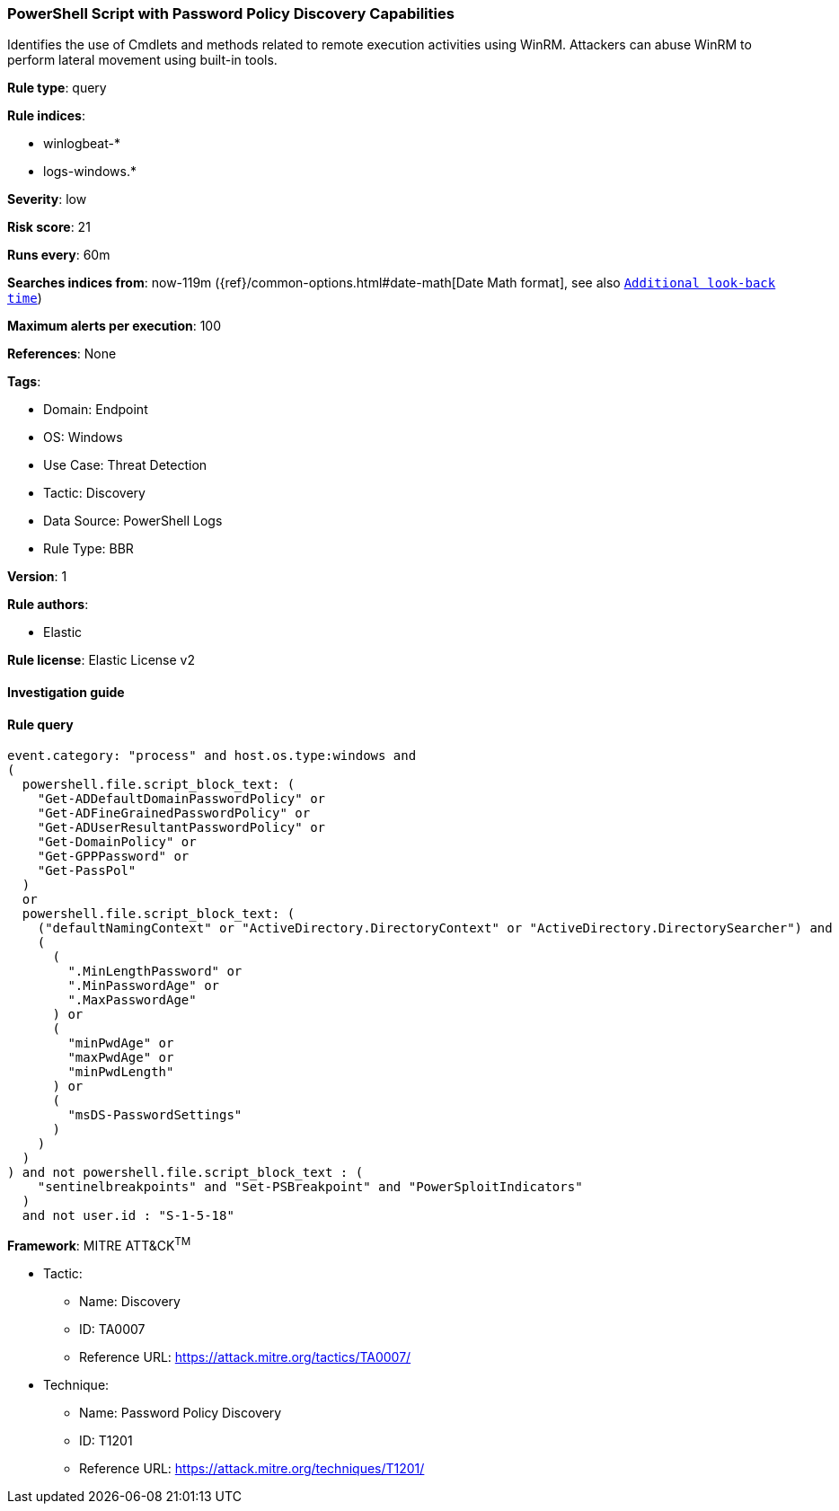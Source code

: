 [[powershell-script-with-password-policy-discovery-capabilities]]
=== PowerShell Script with Password Policy Discovery Capabilities

Identifies the use of Cmdlets and methods related to remote execution activities using WinRM. Attackers can abuse WinRM to perform lateral movement using built-in tools.

*Rule type*: query

*Rule indices*: 

* winlogbeat-*
* logs-windows.*

*Severity*: low

*Risk score*: 21

*Runs every*: 60m

*Searches indices from*: now-119m ({ref}/common-options.html#date-math[Date Math format], see also <<rule-schedule, `Additional look-back time`>>)

*Maximum alerts per execution*: 100

*References*: None

*Tags*: 

* Domain: Endpoint
* OS: Windows
* Use Case: Threat Detection
* Tactic: Discovery
* Data Source: PowerShell Logs
* Rule Type: BBR

*Version*: 1

*Rule authors*: 

* Elastic

*Rule license*: Elastic License v2


==== Investigation guide


[source, markdown]
----------------------------------

----------------------------------

==== Rule query


[source, js]
----------------------------------
event.category: "process" and host.os.type:windows and
(
  powershell.file.script_block_text: (
    "Get-ADDefaultDomainPasswordPolicy" or
    "Get-ADFineGrainedPasswordPolicy" or
    "Get-ADUserResultantPasswordPolicy" or
    "Get-DomainPolicy" or
    "Get-GPPPassword" or
    "Get-PassPol"
  )
  or
  powershell.file.script_block_text: (
    ("defaultNamingContext" or "ActiveDirectory.DirectoryContext" or "ActiveDirectory.DirectorySearcher") and
    (
      (
        ".MinLengthPassword" or
        ".MinPasswordAge" or
        ".MaxPasswordAge"
      ) or
      (
        "minPwdAge" or
        "maxPwdAge" or
        "minPwdLength"
      ) or
      (
        "msDS-PasswordSettings"
      )
    )
  )
) and not powershell.file.script_block_text : (
    "sentinelbreakpoints" and "Set-PSBreakpoint" and "PowerSploitIndicators"
  )
  and not user.id : "S-1-5-18"

----------------------------------

*Framework*: MITRE ATT&CK^TM^

* Tactic:
** Name: Discovery
** ID: TA0007
** Reference URL: https://attack.mitre.org/tactics/TA0007/
* Technique:
** Name: Password Policy Discovery
** ID: T1201
** Reference URL: https://attack.mitre.org/techniques/T1201/
